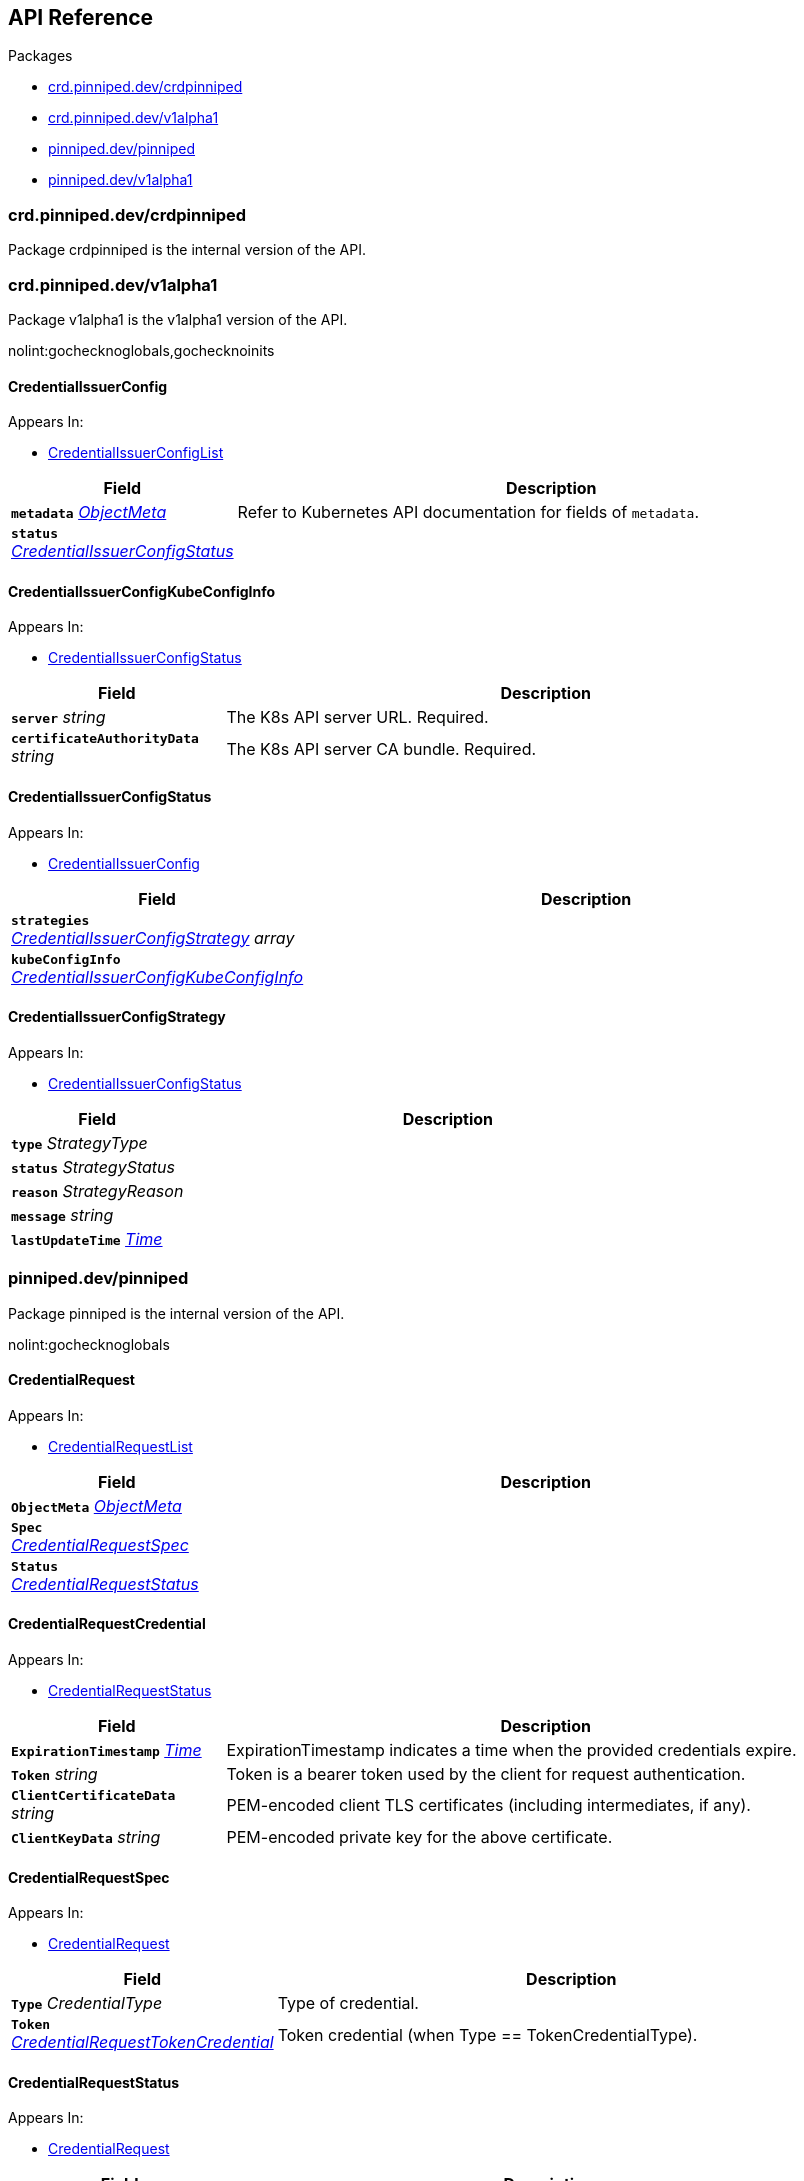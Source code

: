 // Generated documentation. Please do not edit.
:anchor_prefix: k8s-api

[id="{p}-api-reference"]
== API Reference

.Packages
- xref:{anchor_prefix}-crd-pinniped-dev-crdpinniped[$$crd.pinniped.dev/crdpinniped$$]
- xref:{anchor_prefix}-crd-pinniped-dev-v1alpha1[$$crd.pinniped.dev/v1alpha1$$]
- xref:{anchor_prefix}-pinniped-dev-pinniped[$$pinniped.dev/pinniped$$]
- xref:{anchor_prefix}-pinniped-dev-v1alpha1[$$pinniped.dev/v1alpha1$$]


[id="{anchor_prefix}-crd-pinniped-dev-crdpinniped"]
=== crd.pinniped.dev/crdpinniped

Package crdpinniped is the internal version of the API.




[id="{anchor_prefix}-crd-pinniped-dev-v1alpha1"]
=== crd.pinniped.dev/v1alpha1

Package v1alpha1 is the v1alpha1 version of the API.

nolint:gochecknoglobals,gochecknoinits



[id="{anchor_prefix}-github-com-suzerain-io-pinniped-generated-1-18-apis-crdpinniped-v1alpha1-credentialissuerconfig"]
==== CredentialIssuerConfig 



.Appears In:
****
- xref:{anchor_prefix}-github-com-suzerain-io-pinniped-generated-1-18-apis-crdpinniped-v1alpha1-credentialissuerconfiglist[$$CredentialIssuerConfigList$$]
****

[cols="25a,75a", options="header"]
|===
| Field | Description
| *`metadata`* __link:https://kubernetes.io/docs/reference/generated/kubernetes-api/v1.18/#objectmeta-v1-meta[$$ObjectMeta$$]__ | Refer to Kubernetes API documentation for fields of `metadata`.

| *`status`* __xref:{anchor_prefix}-github-com-suzerain-io-pinniped-generated-1-18-apis-crdpinniped-v1alpha1-credentialissuerconfigstatus[$$CredentialIssuerConfigStatus$$]__ | 
|===


[id="{anchor_prefix}-github-com-suzerain-io-pinniped-generated-1-18-apis-crdpinniped-v1alpha1-credentialissuerconfigkubeconfiginfo"]
==== CredentialIssuerConfigKubeConfigInfo 



.Appears In:
****
- xref:{anchor_prefix}-github-com-suzerain-io-pinniped-generated-1-18-apis-crdpinniped-v1alpha1-credentialissuerconfigstatus[$$CredentialIssuerConfigStatus$$]
****

[cols="25a,75a", options="header"]
|===
| Field | Description
| *`server`* __string__ | The K8s API server URL. Required.
| *`certificateAuthorityData`* __string__ | The K8s API server CA bundle. Required.
|===




[id="{anchor_prefix}-github-com-suzerain-io-pinniped-generated-1-18-apis-crdpinniped-v1alpha1-credentialissuerconfigstatus"]
==== CredentialIssuerConfigStatus 



.Appears In:
****
- xref:{anchor_prefix}-github-com-suzerain-io-pinniped-generated-1-18-apis-crdpinniped-v1alpha1-credentialissuerconfig[$$CredentialIssuerConfig$$]
****

[cols="25a,75a", options="header"]
|===
| Field | Description
| *`strategies`* __xref:{anchor_prefix}-github-com-suzerain-io-pinniped-generated-1-18-apis-crdpinniped-v1alpha1-credentialissuerconfigstrategy[$$CredentialIssuerConfigStrategy$$] array__ | 
| *`kubeConfigInfo`* __xref:{anchor_prefix}-github-com-suzerain-io-pinniped-generated-1-18-apis-crdpinniped-v1alpha1-credentialissuerconfigkubeconfiginfo[$$CredentialIssuerConfigKubeConfigInfo$$]__ | 
|===


[id="{anchor_prefix}-github-com-suzerain-io-pinniped-generated-1-18-apis-crdpinniped-v1alpha1-credentialissuerconfigstrategy"]
==== CredentialIssuerConfigStrategy 



.Appears In:
****
- xref:{anchor_prefix}-github-com-suzerain-io-pinniped-generated-1-18-apis-crdpinniped-v1alpha1-credentialissuerconfigstatus[$$CredentialIssuerConfigStatus$$]
****

[cols="25a,75a", options="header"]
|===
| Field | Description
| *`type`* __StrategyType__ | 
| *`status`* __StrategyStatus__ | 
| *`reason`* __StrategyReason__ | 
| *`message`* __string__ | 
| *`lastUpdateTime`* __link:https://kubernetes.io/docs/reference/generated/kubernetes-api/v1.18/#time-v1-meta[$$Time$$]__ | 
|===



[id="{anchor_prefix}-pinniped-dev-pinniped"]
=== pinniped.dev/pinniped

Package pinniped is the internal version of the API.

nolint:gochecknoglobals



[id="{anchor_prefix}-github-com-suzerain-io-pinniped-generated-1-18-apis-pinniped-credentialrequest"]
==== CredentialRequest 



.Appears In:
****
- xref:{anchor_prefix}-github-com-suzerain-io-pinniped-generated-1-18-apis-pinniped-credentialrequestlist[$$CredentialRequestList$$]
****

[cols="25a,75a", options="header"]
|===
| Field | Description
| *`ObjectMeta`* __link:https://kubernetes.io/docs/reference/generated/kubernetes-api/v1.18/#objectmeta-v1-meta[$$ObjectMeta$$]__ | 
| *`Spec`* __xref:{anchor_prefix}-github-com-suzerain-io-pinniped-generated-1-18-apis-pinniped-credentialrequestspec[$$CredentialRequestSpec$$]__ | 
| *`Status`* __xref:{anchor_prefix}-github-com-suzerain-io-pinniped-generated-1-18-apis-pinniped-credentialrequeststatus[$$CredentialRequestStatus$$]__ | 
|===


[id="{anchor_prefix}-github-com-suzerain-io-pinniped-generated-1-18-apis-pinniped-credentialrequestcredential"]
==== CredentialRequestCredential 



.Appears In:
****
- xref:{anchor_prefix}-github-com-suzerain-io-pinniped-generated-1-18-apis-pinniped-credentialrequeststatus[$$CredentialRequestStatus$$]
****

[cols="25a,75a", options="header"]
|===
| Field | Description
| *`ExpirationTimestamp`* __link:https://kubernetes.io/docs/reference/generated/kubernetes-api/v1.18/#time-v1-meta[$$Time$$]__ | ExpirationTimestamp indicates a time when the provided credentials expire.
| *`Token`* __string__ | Token is a bearer token used by the client for request authentication.
| *`ClientCertificateData`* __string__ | PEM-encoded client TLS certificates (including intermediates, if any).
| *`ClientKeyData`* __string__ | PEM-encoded private key for the above certificate.
|===




[id="{anchor_prefix}-github-com-suzerain-io-pinniped-generated-1-18-apis-pinniped-credentialrequestspec"]
==== CredentialRequestSpec 



.Appears In:
****
- xref:{anchor_prefix}-github-com-suzerain-io-pinniped-generated-1-18-apis-pinniped-credentialrequest[$$CredentialRequest$$]
****

[cols="25a,75a", options="header"]
|===
| Field | Description
| *`Type`* __CredentialType__ | Type of credential.
| *`Token`* __xref:{anchor_prefix}-github-com-suzerain-io-pinniped-generated-1-18-apis-pinniped-credentialrequesttokencredential[$$CredentialRequestTokenCredential$$]__ | Token credential (when Type == TokenCredentialType).
|===


[id="{anchor_prefix}-github-com-suzerain-io-pinniped-generated-1-18-apis-pinniped-credentialrequeststatus"]
==== CredentialRequestStatus 



.Appears In:
****
- xref:{anchor_prefix}-github-com-suzerain-io-pinniped-generated-1-18-apis-pinniped-credentialrequest[$$CredentialRequest$$]
****

[cols="25a,75a", options="header"]
|===
| Field | Description
| *`Credential`* __xref:{anchor_prefix}-github-com-suzerain-io-pinniped-generated-1-18-apis-pinniped-credentialrequestcredential[$$CredentialRequestCredential$$]__ | A Credential will be returned for a successful credential request.
| *`Message`* __string__ | An error message will be returned for an unsuccessful credential request.
|===


[id="{anchor_prefix}-github-com-suzerain-io-pinniped-generated-1-18-apis-pinniped-credentialrequesttokencredential"]
==== CredentialRequestTokenCredential 



.Appears In:
****
- xref:{anchor_prefix}-github-com-suzerain-io-pinniped-generated-1-18-apis-pinniped-credentialrequestspec[$$CredentialRequestSpec$$]
****

[cols="25a,75a", options="header"]
|===
| Field | Description
| *`Value`* __string__ | Value of the bearer token supplied with the credential request.
|===



[id="{anchor_prefix}-pinniped-dev-v1alpha1"]
=== pinniped.dev/v1alpha1

Package v1alpha1 is the v1alpha1 version of the API.

nolint:gochecknoglobals,gochecknoinits



[id="{anchor_prefix}-github-com-suzerain-io-pinniped-generated-1-18-apis-pinniped-v1alpha1-credentialrequest"]
==== CredentialRequest 



.Appears In:
****
- xref:{anchor_prefix}-github-com-suzerain-io-pinniped-generated-1-18-apis-pinniped-v1alpha1-credentialrequestlist[$$CredentialRequestList$$]
****

[cols="25a,75a", options="header"]
|===
| Field | Description
| *`metadata`* __link:https://kubernetes.io/docs/reference/generated/kubernetes-api/v1.18/#objectmeta-v1-meta[$$ObjectMeta$$]__ | Refer to Kubernetes API documentation for fields of `metadata`.

| *`spec`* __xref:{anchor_prefix}-github-com-suzerain-io-pinniped-generated-1-18-apis-pinniped-v1alpha1-credentialrequestspec[$$CredentialRequestSpec$$]__ | 
| *`status`* __xref:{anchor_prefix}-github-com-suzerain-io-pinniped-generated-1-18-apis-pinniped-v1alpha1-credentialrequeststatus[$$CredentialRequestStatus$$]__ | 
|===


[id="{anchor_prefix}-github-com-suzerain-io-pinniped-generated-1-18-apis-pinniped-v1alpha1-credentialrequestcredential"]
==== CredentialRequestCredential 



.Appears In:
****
- xref:{anchor_prefix}-github-com-suzerain-io-pinniped-generated-1-18-apis-pinniped-v1alpha1-credentialrequeststatus[$$CredentialRequestStatus$$]
****

[cols="25a,75a", options="header"]
|===
| Field | Description
| *`expirationTimestamp`* __link:https://kubernetes.io/docs/reference/generated/kubernetes-api/v1.18/#time-v1-meta[$$Time$$]__ | ExpirationTimestamp indicates a time when the provided credentials expire.
| *`token`* __string__ | Token is a bearer token used by the client for request authentication.
| *`clientCertificateData`* __string__ | PEM-encoded client TLS certificates (including intermediates, if any).
| *`clientKeyData`* __string__ | PEM-encoded private key for the above certificate.
|===




[id="{anchor_prefix}-github-com-suzerain-io-pinniped-generated-1-18-apis-pinniped-v1alpha1-credentialrequestspec"]
==== CredentialRequestSpec 



.Appears In:
****
- xref:{anchor_prefix}-github-com-suzerain-io-pinniped-generated-1-18-apis-pinniped-v1alpha1-credentialrequest[$$CredentialRequest$$]
****

[cols="25a,75a", options="header"]
|===
| Field | Description
| *`type`* __CredentialType__ | Type of credential.
| *`token`* __xref:{anchor_prefix}-github-com-suzerain-io-pinniped-generated-1-18-apis-pinniped-v1alpha1-credentialrequesttokencredential[$$CredentialRequestTokenCredential$$]__ | Token credential (when Type == TokenCredentialType).
|===


[id="{anchor_prefix}-github-com-suzerain-io-pinniped-generated-1-18-apis-pinniped-v1alpha1-credentialrequeststatus"]
==== CredentialRequestStatus 



.Appears In:
****
- xref:{anchor_prefix}-github-com-suzerain-io-pinniped-generated-1-18-apis-pinniped-v1alpha1-credentialrequest[$$CredentialRequest$$]
****

[cols="25a,75a", options="header"]
|===
| Field | Description
| *`credential`* __xref:{anchor_prefix}-github-com-suzerain-io-pinniped-generated-1-18-apis-pinniped-v1alpha1-credentialrequestcredential[$$CredentialRequestCredential$$]__ | A Credential will be returned for a successful credential request.
| *`message`* __string__ | An error message will be returned for an unsuccessful credential request.
|===


[id="{anchor_prefix}-github-com-suzerain-io-pinniped-generated-1-18-apis-pinniped-v1alpha1-credentialrequesttokencredential"]
==== CredentialRequestTokenCredential 



.Appears In:
****
- xref:{anchor_prefix}-github-com-suzerain-io-pinniped-generated-1-18-apis-pinniped-v1alpha1-credentialrequestspec[$$CredentialRequestSpec$$]
****

[cols="25a,75a", options="header"]
|===
| Field | Description
| *`value`* __string__ | Value of the bearer token supplied with the credential request.
|===


